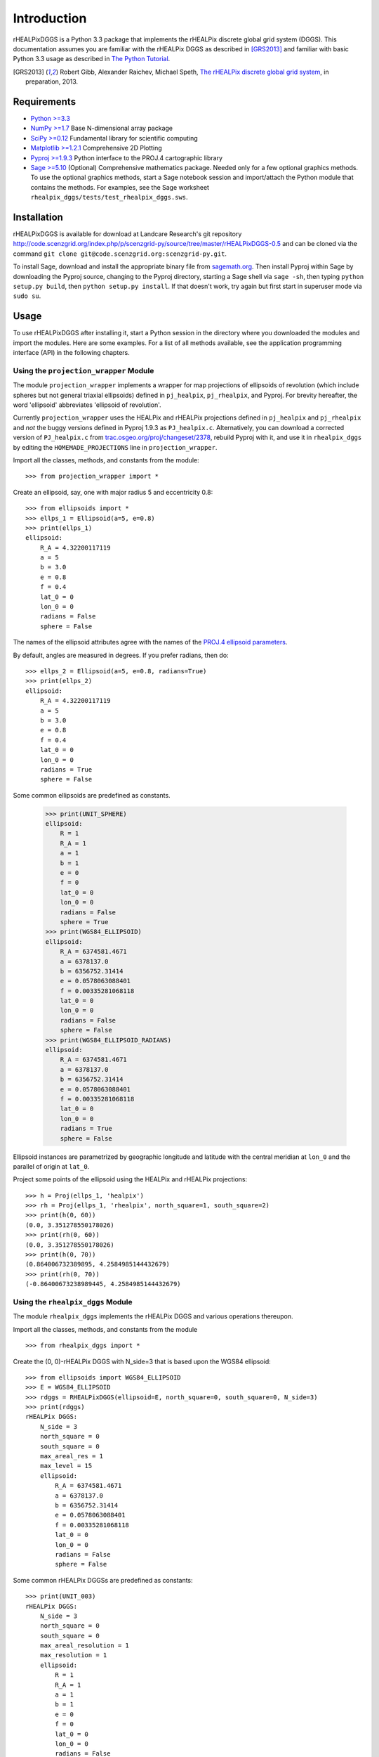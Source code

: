 Introduction
============
rHEALPixDGGS is a Python 3.3 package that implements the rHEALPix discrete global grid system (DGGS).
This documentation assumes you are familiar with the rHEALPix DGGS as described in [GRS2013]_ and familiar with basic Python 3.3 usage as described in `The Python Tutorial <http://docs.python.org/3/tutorial/>`_.

.. [GRS2013] Robert Gibb, Alexander Raichev, Michael Speth, `The rHEALPix discrete global grid system <http://code.scenzgrid.org/index.php/p/scenzgrid-py/source/tree/master/rHEALPixDGGS-0.5/docs/rhealpix_dggs_preprint.pdf>`_, in preparation, 2013.

Requirements
---------------
- `Python >=3.3 <http://python.org/>`_ 
- `NumPy >=1.7 <http://www.numpy.org/>`_ Base N-dimensional array package 
- `SciPy >=0.12 <http://www.scipy.org/>`_ Fundamental library for scientific computing 
- `Matplotlib >=1.2.1 <http://matplotlib.org/>`_ Comprehensive 2D Plotting
- `Pyproj >=1.9.3 <http://code.google.com/p/pyproj/>`_
  Python interface to the PROJ.4 cartographic library
- `Sage >=5.10 <http://www.sagemath.org>`_
  (Optional) Comprehensive mathematics package. 
  Needed only for a few optional graphics methods.
  To use the optional graphics methods, start a Sage notebook session and import/attach the Python module that contains the methods.
  For examples, see the Sage worksheet ``rhealpix_dggs/tests/test_rhealpix_dggs.sws``.
  
Installation
--------------
rHEALPixDGGS is available for download at Landcare Research's git repository `<http://code.scenzgrid.org/index.php/p/scenzgrid-py/source/tree/master/rHEALPixDGGS-0.5>`_ and can be cloned via the command ``git clone git@code.scenzgrid.org:scenzgrid-py.git``.

To install Sage, download and install the appropriate binary file from `sagemath.org <http://www.sagemath.org>`_.
Then install Pyproj within Sage by downloading the Pyproj source, changing to the Pyproj directory, starting a Sage shell via ``sage -sh``, then typing ``python setup.py build``, then ``python setup.py install``. 
If that doesn't work, try again but first start in superuser mode via ``sudo su``. 

Usage
------
To use rHEALPixDGGS after installing it, start a Python session in the directory where you downloaded the modules and import the modules.
Here are some examples.
For a list of all methods available, see the application programming interface (API) in the following chapters.

Using the ``projection_wrapper`` Module
^^^^^^^^^^^^^^^^^^^^^^^^^^^^^^^^^^^^^^^^ 
The module ``projection_wrapper`` implements a wrapper for map projections of ellipsoids of revolution (which include spheres but not general triaxial ellipsoids) defined in ``pj_healpix``, ``pj_rhealpix``, and Pyproj.
For brevity hereafter, the word 'ellipsoid' abbreviates 'ellipsoid of revolution'.

Currently ``projection_wrapper`` uses the HEALPix and rHEALPix projections
defined in ``pj_healpix`` and ``pj_rhealpix`` and *not* the buggy versions  defined in Pyproj 1.9.3 as ``PJ_healpix.c``.
Alternatively, you can download a corrected version of ``PJ_healpix.c`` from
`trac.osgeo.org/proj/changeset/2378 <http://trac.osgeo.org/proj/changeset/2378>`_, rebuild Pyproj with it, and use it in ``rhealpix_dggs`` by editing the ``HOMEMADE_PROJECTIONS`` line in ``projection_wrapper``. 

Import all the classes, methods, and constants from the module::

    >>> from projection_wrapper import *
    
Create an ellipsoid, say, one with major radius 5 and eccentricity 0.8::

    >>> from ellipsoids import *
    >>> ellps_1 = Ellipsoid(a=5, e=0.8)
    >>> print(ellps_1)
    ellipsoid:
        R_A = 4.32200117119
        a = 5
        b = 3.0
        e = 0.8
        f = 0.4
        lat_0 = 0
        lon_0 = 0
        radians = False
        sphere = False

The names of the ellipsoid attributes agree with the names of the `PROJ.4 ellipsoid parameters <http://trac.osgeo.org/proj/wiki/GenParms>`_.

By default, angles are measured in degrees.
If you prefer radians, then do::

    >>> ellps_2 = Ellipsoid(a=5, e=0.8, radians=True)
    >>> print(ellps_2)
    ellipsoid:
        R_A = 4.32200117119
        a = 5
        b = 3.0
        e = 0.8
        f = 0.4
        lat_0 = 0
        lon_0 = 0
        radians = True
        sphere = False

Some common ellipsoids are predefined as constants.

    >>> print(UNIT_SPHERE)
    ellipsoid:
        R = 1
        R_A = 1
        a = 1
        b = 1
        e = 0
        f = 0
        lat_0 = 0
        lon_0 = 0
        radians = False
        sphere = True
    >>> print(WGS84_ELLIPSOID)
    ellipsoid:
        R_A = 6374581.4671
        a = 6378137.0
        b = 6356752.31414
        e = 0.0578063088401
        f = 0.00335281068118
        lat_0 = 0
        lon_0 = 0
        radians = False
        sphere = False
    >>> print(WGS84_ELLIPSOID_RADIANS)
    ellipsoid:
        R_A = 6374581.4671
        a = 6378137.0
        b = 6356752.31414
        e = 0.0578063088401
        f = 0.00335281068118
        lat_0 = 0
        lon_0 = 0
        radians = True
        sphere = False
        
Ellipsoid instances are parametrized by geographic longitude and latitude with the central meridian at ``lon_0`` and the parallel of origin at ``lat_0``. 

Project some points of the ellipsoid using the HEALPix and rHEALPix projections::

    >>> h = Proj(ellps_1, 'healpix')
    >>> rh = Proj(ellps_1, 'rhealpix', north_square=1, south_square=2)
    >>> print(h(0, 60))
    (0.0, 3.351278550178026)
    >>> print(rh(0, 60))
    (0.0, 3.351278550178026)
    >>> print(h(0, 70))
    (0.864006732389895, 4.2584985144432679)
    >>> print(rh(0, 70))
    (-0.86400673238989445, 4.2584985144432679)
    


Using the ``rhealpix_dggs`` Module
^^^^^^^^^^^^^^^^^^^^^^^^^^^^^^^^^^^ 
The module ``rhealpix_dggs`` implements the rHEALPix DGGS and various operations thereupon.

Import all the classes, methods, and constants from the module ::

    >>> from rhealpix_dggs import *

Create the (0, 0)-rHEALPix DGGS with N_side=3 that is based upon the WGS84 ellipsoid::

    >>> from ellipsoids import WGS84_ELLIPSOID
    >>> E = WGS84_ELLIPSOID
    >>> rdggs = RHEALPixDGGS(ellipsoid=E, north_square=0, south_square=0, N_side=3)
    >>> print(rdggs)
    rHEALPix DGGS:
        N_side = 3
        north_square = 0
        south_square = 0
        max_areal_res = 1
        max_level = 15
        ellipsoid:
            R_A = 6374581.4671
            a = 6378137.0
            b = 6356752.31414
            e = 0.0578063088401
            f = 0.00335281068118
            lat_0 = 0
            lon_0 = 0
            radians = False
            sphere = False
 
Some common rHEALPix DGGSs are predefined as constants::

    >>> print(UNIT_003)
    rHEALPix DGGS:
        N_side = 3
        north_square = 0
        south_square = 0
        max_areal_resolution = 1
        max_resolution = 1
        ellipsoid:
            R = 1
            R_A = 1
            a = 1
            b = 1
            e = 0
            f = 0
            lat_0 = 0
            lon_0 = 0
            radians = False
            sphere = True
    >>> print(WGS84_003)
    rHEALPix DGGS:
        N_side = 3
        north_square = 0
        south_square = 0
        max_areal_resolution = 1
        max_resolution = 15
        ellipsoid:
            R_A = 6374581.4671
            a = 6378137.0
            b = 6356752.314140356
            e = 0.0578063088401
            f = 0.003352810681182319
            lat_0 = 0
            lon_0 = 0
            radians = False
            sphere = False
    >>> print(UNIT_003_RADIANS)
    rHEALPix DGGS:
        N_side = 3
        north_square = 0
        south_square = 0
        max_areal_resolution = 1
        max_resolution = 1
        ellipsoid:
            R = 1
            R_A = 1
            a = 1
            b = 1
            e = 0
            f = 0
            lat_0 = 0
            lon_0 = 0
            radians = True
            sphere = True

Pick a (longitude-latitude) point on the ellipsoid and find the level 1 cell that contains it ::

    >>> p = (0, 15)
    >>> c = rdggs.cell_from_point(1, p, plane=False); print(c)
    Q0
    
Find the ellipsoidal (edge) neighbors of this cell ::

    >>> for (direction, cell) in c.neighbors(plane=False).items():
    ...     print(direction, cell) 
    west P2
    east Q1
    north N2
    south Q3

Find the planar (edge) neighbors of this cell ::

    >>> for (direction, cell) in c.neighbors('plane').items():
    ...     print(direction, cell) 
    down Q3
    right Q1
    up N2
    left P2

Find all the level 1 cells intersecting the longitude-latitude aligned ellipsoidal quadrangle with given northwest and southeast corners ::

    >>> nw = (0, 45)
    >>> se = (90, 0)
    >>> cells = rdggs.cells_from_region(1, nw, se, plane=False)
    >>> for row in cells:
    ...     print([str(cell) for cell in row])
    ['N2', 'N1', 'N0']
    ['Q0', 'Q1', 'Q2', 'R0']
    ['Q3', 'Q4', 'Q5', 'R3']

Compute the ellipsoidal shape and ellipsoidal nuclei of these cells ::

    >>> for row in cells:
    ...     for cell in row:
    ...         print(cell, cell.ellipsoidal_shape(), cell.nucleus_and_vertices(plane=False)[0])
    N2 dart (5.0888874903416268e-14, 58.470677829627355)
    N1 skew_quad (45.000000000000036, 58.470677829627355)
    N0 dart (89.999999999999957, 58.470677829627363)
    Q0 quad (14.999999999999998, 26.438744923100096)
    Q1 quad (45.0, 26.438744923100096)
    Q2 quad (74.999999999999986, 26.438744923100096)
    R0 quad (105.0, 26.438744923100096)
    Q3 quad (14.999999999999998, 3.560649871414923e-15)
    Q4 quad (45.0, 3.560649871414923e-15)
    Q5 quad (74.999999999999986, 3.560649871414923e-15)
    R3 quad (105.0, 3.560649871414923e-15)
    
Create the (0, 0)-rHEALPix DGGS with N_side = 3 that is based on the WGS84 ellipsoid.
Orient the DGGS so that the planar origin (0, 0) is on Auckland, New Zealand::

    >>> p = (174, -37)  # Approximate Auckland lon-lat coordinates
    >>> from projection_wrapper import *
    >>> E = Ellipsoid(a=WGS84_A, f=WGS84_F, radians=False, lon_0=p[0], lat_0=p[1])
    >>> rdggs = RHEALPixDGGS(E, N_side=3, north_square=0, south_square=0)
    >>> print(rdggs)
    rHEALPix DGGS:
        N_side = 3
        north_square = 0
        south_square = 0
        max_areal_res = 1
        max_level = 15
        ellipsoid:
            R_A = 6374581.4671
            a = 6378137.0
            b = 6356752.31414
            e = 0.0578063088401
            f = 0.00335281068118
            lat_0 = -37
            lon_0 = 174
            radians = False
            sphere = False
    >>> print(rdggs.cell_from_point(1, p, plane=False))
    Q3

Using the ``distortion`` Module
^^^^^^^^^^^^^^^^^^^^^^^^^^^^^^^^^ 
The module ``distortion`` computes distortions of map projections created via ``projection_wrapper`` and was used to produce the tables in [GRS2013]_.
The module is not necessary for manipulating the rHEALPix DGGS.

Import all the classes, methods, and constants from the module::

    >>> from distortion import *

Import the WGS84 ellipsoid, define the rHEALPix projection on the ellipsoid, and compute linear distortion and areal distortion for the projection at a given point::

    >>> from ellipsoids import WGS84_ELLIPSOID
    >>> E = WGS84_ELLIPSOID
    >>> from projection_wrapper import Proj
    >>> f = Proj(ellipsoid=E, proj='rhealpix', north_square=0, south_square=0)
    >>> p = (0, 30)
    >>> print(distortion(f, *p)  # First entry of output is f(*p))
    ((0.0, 3748655.115049511), 6.976075406932126, 1.1295629192757011, 1.1780969079183845)   
     
Sample 100 random points from the WGS84 ellipsoid and compute the sample minimum, sample maximum, sample median, sample mean, and sample standard deviation of the linear and area distortion functions of the rHEALPix projection of those points::

    >>> sample = [E.random_point() for i in range(100)]
    >>> print(distortion_stats(f, sample)[1])  # doctest: +SKIP
    [[14.918, 13.82, 0.124, 48.086, 8.623], [1.345, 0.371, 1.002, 2.375, 1.163], [1.178, 0.0, 1.178, 1.178, 1.178]]
    
Do the same for 100 points chosen at random from an rHEALPix DGGS dart cell::

    >>> from rhealpix_dggs import *
    >>> rdggs = WGS84_003
    >>> cell = rdggs.cell(['N', 6])
    >>> sample = [cell.random_point(plane=False) for i in range(100)]
    >>> print(distortion_stats(f, sample)[1])
    [[38.907, 6.044, 28.189, 48.963, 38.701], [2.013, 0.226, 1.644, 2.415, 1.991], [1.178, 0.0, 1.178, 1.178, 1.178]]